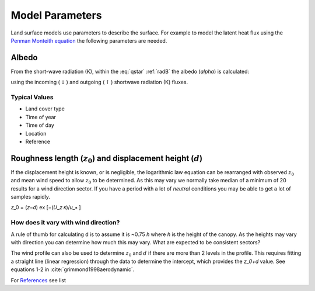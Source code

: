
.. #TODO: Links to other relevant materials

.. #TODO: remove to do notes down below


Model Parameters
================

Land surface models use parameters to describe the surface. For example
to model the latent heat flux using the `Penman Monteith equation
<Penman.rst>`__ the following parameters are needed.

.. _albedo:

Albedo
------

From the short-wave radiation (K), within the :eq:`qstar` :ref:`radB` the albedo (`\alpha`) is calculated:

.. math::
    :label: alb

    \alpha= K_{\uparrow} / K_\downarrow

using the incoming (:math:`\downarrow`) and outgoing (:math:`\uparrow`) shortwave radiation
(K) fluxes.

Typical Values
''''''''''''''''''''''''''

.. #TODO: get students to crowd-source this section

- Land cover type
- Time of year
- Time of day
- Location
- Reference

.. _roughness:

Roughness length (:math:`z_0`) and displacement height (:math:`d`)
------------------------------------------------------------------

If the displacement height is known, or is negligible, the logarithmic
law equation can be rearranged with observed :math:`z_0` and mean wind
speed to allow :math:`z_0` to be determined. As this may vary we
normally take median of a minimum of 20 results for a wind direction
sector. If you have a period with a lot of *neutral* conditions you may be
able to get a lot of samples rapidly.

.. math::
𝑧_0 = (𝑧−𝑑) ex ⁡[−(𝑈_𝑧 𝜅)/𝑢_∗ ]

How does it vary with wind direction?
'''''''''''''''''''''''''''''''''''''''

A rule of thumb for calculating d is to assume it is ~0.75 `h` where `h` is
the height of the canopy. As the heights may vary with direction you can
determine how much this may vary. What are expected to be consistent
sectors?

The wind profile can also be used to determine :math:`z_0` and :math:`d`
if there are more than 2 levels in the profile. This requires fitting a
straight line (linear regression) through the data to determine the
intercept, which provides the `z_0+d` value.
See equations 1-2 in :cite:`grimmond1998aerodynamic`.

For `References <References.rst>`__ see list
